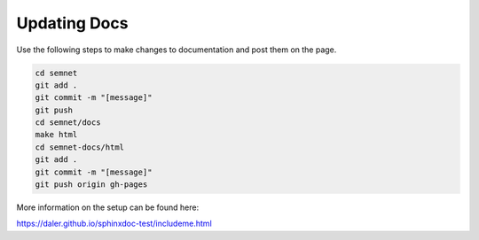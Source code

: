 Updating Docs
=============
Use the following steps to make changes to documentation and post them on the page.

.. code-block::

    cd semnet
    git add .
    git commit -m "[message]"
    git push
    cd semnet/docs
    make html
    cd semnet-docs/html
    git add .
    git commit -m "[message]"
    git push origin gh-pages

More information on the setup can be found here:

https://daler.github.io/sphinxdoc-test/includeme.html
